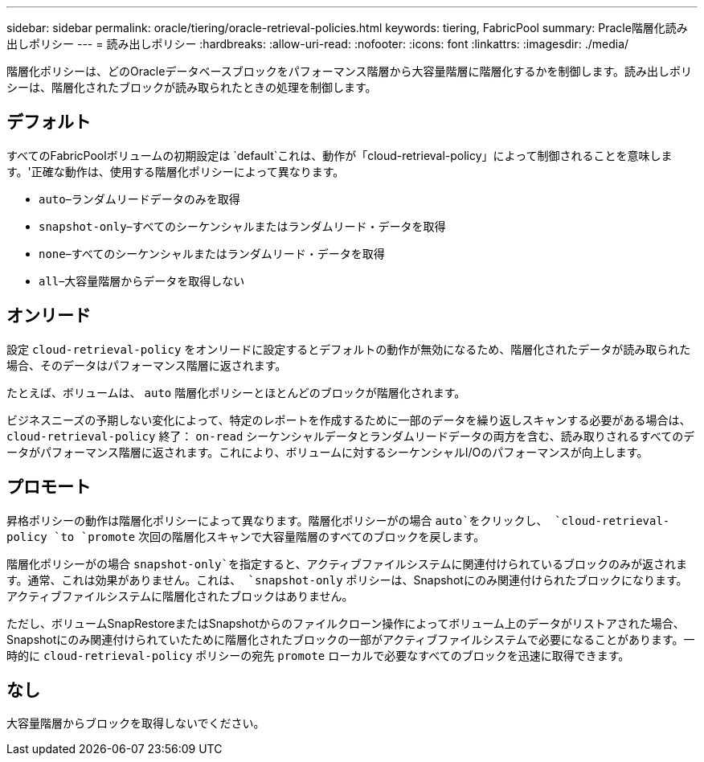 ---
sidebar: sidebar 
permalink: oracle/tiering/oracle-retrieval-policies.html 
keywords: tiering, FabricPool 
summary: Pracle階層化読み出しポリシー 
---
= 読み出しポリシー
:hardbreaks:
:allow-uri-read: 
:nofooter: 
:icons: font
:linkattrs: 
:imagesdir: ./media/


[role="lead"]
階層化ポリシーは、どのOracleデータベースブロックをパフォーマンス階層から大容量階層に階層化するかを制御します。読み出しポリシーは、階層化されたブロックが読み取られたときの処理を制御します。



== デフォルト

すべてのFabricPoolボリュームの初期設定は `default`これは、動作が「cloud-retrieval-policy」によって制御されることを意味します。'正確な動作は、使用する階層化ポリシーによって異なります。

* `auto`–ランダムリードデータのみを取得
* `snapshot-only`–すべてのシーケンシャルまたはランダムリード・データを取得
* `none`–すべてのシーケンシャルまたはランダムリード・データを取得
* `all`–大容量階層からデータを取得しない




== オンリード

設定 `cloud-retrieval-policy` をオンリードに設定するとデフォルトの動作が無効になるため、階層化されたデータが読み取られた場合、そのデータはパフォーマンス階層に返されます。

たとえば、ボリュームは、 `auto` 階層化ポリシーとほとんどのブロックが階層化されます。

ビジネスニーズの予期しない変化によって、特定のレポートを作成するために一部のデータを繰り返しスキャンする必要がある場合は、 `cloud-retrieval-policy` 終了： `on-read` シーケンシャルデータとランダムリードデータの両方を含む、読み取りされるすべてのデータがパフォーマンス階層に返されます。これにより、ボリュームに対するシーケンシャルI/Oのパフォーマンスが向上します。



== プロモート

昇格ポリシーの動作は階層化ポリシーによって異なります。階層化ポリシーがの場合 `auto`をクリックし、 `cloud-retrieval-policy `to `promote` 次回の階層化スキャンで大容量階層のすべてのブロックを戻します。

階層化ポリシーがの場合 `snapshot-only`を指定すると、アクティブファイルシステムに関連付けられているブロックのみが返されます。通常、これは効果がありません。これは、 `snapshot-only` ポリシーは、Snapshotにのみ関連付けられたブロックになります。アクティブファイルシステムに階層化されたブロックはありません。

ただし、ボリュームSnapRestoreまたはSnapshotからのファイルクローン操作によってボリューム上のデータがリストアされた場合、Snapshotにのみ関連付けられていたために階層化されたブロックの一部がアクティブファイルシステムで必要になることがあります。一時的に `cloud-retrieval-policy` ポリシーの宛先 `promote` ローカルで必要なすべてのブロックを迅速に取得できます。



== なし

大容量階層からブロックを取得しないでください。
